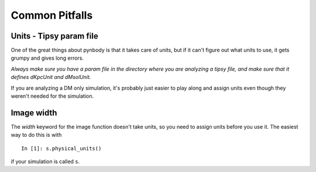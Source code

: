 .. pitfalls Common Pitfalls


Common Pitfalls
===============

Units - Tipsy param file
^^^^^^^^^^^^^^^^^^^^^^^^
One of the great things about pynbody is that it takes care of units, but
if it can't figure out what units to use, it gets grumpy and gives long errors.

`Always make sure you have a param file in the directory where you are 
analyzing a tipsy file, and make sure that it defines dKpcUnit and dMsolUnit.`

If you are analyzing a DM only simulation, it's probably just easier to play
along and assign units even though they weren't needed for the simulation.

Image width
^^^^^^^^^^^
The `width` keyword for the image function doesn't take units, so you 
need to assign units before you use it.  The easiest way to do this is with

::

 In [1]: s.physical_units()

if your simulation is called ``s``.

